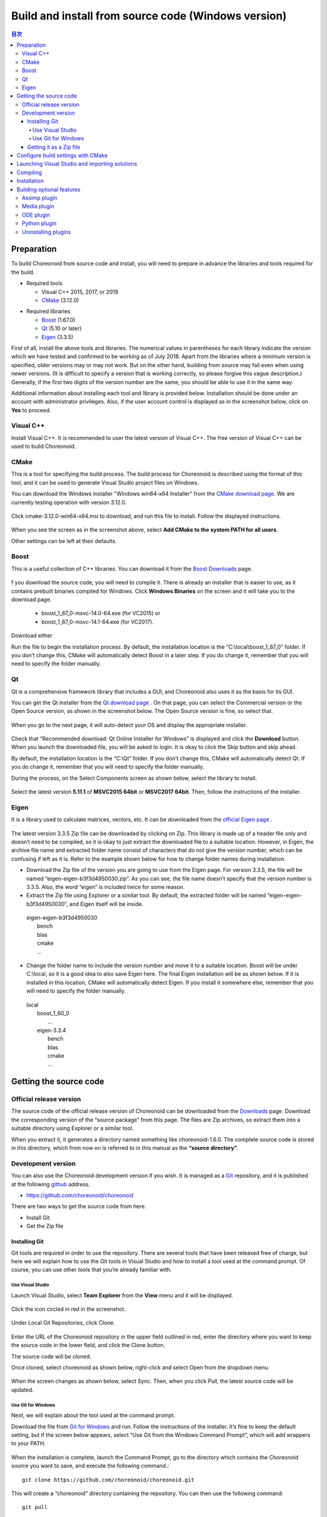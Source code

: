 
Build and install from source code (Windows version)
====================================================

.. contents:: 目次
   :local:


Preparation
-----------

To build Choreonoid from source code and install, you will need to prepare in advance the libraries and tools required for the build.

* Required tools

  * Visual C++ 2015, 2017, or 2019
  * `CMake <http://www.cmake.org/>`_ (3.12.0)

- Required libraries

  * `Boost <http://www.boost.org/>`_ (1.67.0)
  * `Qt <http://www.qt.io/>`_ (5.10 or later)
  * `Eigen <http://eigen.tuxfamily.org/>`_ (3.3.5)


First of all, install the above tools and libraries. The numerical values in parentheses for each library indicate the version which we have tested and confirmed to be working as of July 2018. Apart from the libraries where a minimum version is specified, older versions may or may not work. But on the other hand, building from source may fail even when using newer versions. (It is difficult to specify a version that is working correctly, so please forgive this vague description.) Generally, if the first two digits of the version number are the same, you should be able to use it in the same way.

Additional information about installing each tool and library is provided below. Installation should be done under an account with administrator privileges. Also, if the user account control is displayed as in the screenshot below, click on **Yes** to proceed.

.. figure:: images/userAccount.png

.. _install_visualc++:

Visual C++
~~~~~~~~~~

Install Visual C++. It is recommended to user the latest version of Visual C++. The free version of Visual C++ can be used to build Choreonoid.

CMake
~~~~~

This is a tool for specifying the build process. The build process for Choreonoid is described using the format of this tool, and it can be used to generate Visual Studio project files on Windows.

You can download the Windows installer "Windows win64-x64 Installer" from the `CMake download page <https://cmake.org/download/>`_.
We are currently testing operation with version 3.12.0.

.. figure:: images/CMakeInstall1.png

Click cmake-3.12.0-win64-x64.msi to download, and run this file to install. Follow the displayed instructions.

.. figure:: images/CMakeInstall2.png

When you see the screen as in the screenshot above, select **Add CMake to the system PATH for all users**.

Other settings can be left at their defaults.


Boost
~~~~~

This is a useful collection of C++ libraries. You can download it from the `Boost Downloads <http://www.boost.org/users/download/>`_  page.

.. figure:: images/boostInstall1.png

f you download the source code, you will need to compile it. There is already an installer that is easier to use, as it contains prebuilt binaries compiled for Windows. Click **Windows Binaries** on the screen and it will take you to the download page.

  * boost_1_67_0-msvc-14.0-64.exe (for VC2015) or 
  * boost_1_67_0-msvc-14.1-64.exe (for VC2017).

Download either

Run the file to begin the installation process. By default, the installation location is the “C:\\local\\boost_1_67_0” folder. If you don’t change this, CMake will automatically detect Boost in a later step. If you do change it, remember that you will need to specify the folder manually.

Qt
~~~

Qt is a comprehensive framework library that includes a GUI, and Choreonoid also uses it as the basis for its GUI.

You can get the Qt installer from the `Qt download page <https://www.qt.io/download>`_ . On that page, you can select the Commercial version or the Open Source version, as shown in the screenshot below. The Open Source version is fine, so select that.

.. figure:: images/QtInstall1.png

When you go to the next page, it will auto-detect your OS and display the appropriate installer.

.. figure:: images/QtInstall2.png

Check that “Recommended download: Qt Online Installer for Windows” is displayed and click the **Download** button. When you launch the downloaded file, you will be asked to login. It is okay to click the Skip button and skip ahead.

By default, the installation location is the “C:\\Qt” folder. If you don’t change this, CMake will automatically detect Qt. If you do change it, remember that you will need to specify the folder manually.

During the process, on the Select Components screen as shown below, select the library to install.

.. figure:: images/QtInstall.png

Select the latest version **5.11.1** of **MSVC2015 64bit** or **MSVC2017 64bit**. Then, follow the instructions of the installer.


Eigen
~~~~~

It is a library used to calculate matrices, vectors, etc. It can be downloaded from the `official Eigen page <http://eigen.tuxfamily.org/>`_ .

.. figure:: images/EigenInstall1.png

The latest version 3.3.5 Zip file can be downloaded by clicking on Zip.
This library is made up of a header file only and doesn’t need to be compiled, so it is okay to just extract the downloaded file to a suitable location. However, in Eigen, the archive file name and extracted folder name consist of characters that do not give the version number, which can be confusing if left as it is. Refer to the example shown below for how to change folder names during installation.

* Download the Zip file of the version you are going to use from the Eigen page. For version 3.3.5, the file will be named “eigen-eigen-b3f3d4950030.zip”. As you can see, the file name doesn’t specify that the version number is 3.3.5. Also, the word “eigen” is included twice for some reason.

* Extract the Zip file using Explorer or a similar tool. By default, the extracted folder will be named “eigen-eigen-b3f3d4950030”, and Eigen itself will be inside.

 | eigen-eigen-b3f3d4950030
 |   bench
 |   blas
 |   cmake
 |   ...
 
* Change the folder name to include the version number and move it to a suitable location. Boost will be under C:\\local, so it is a good idea to also save Eigen here. The final Eigen installation will be as shown below. If it is installed in this location, CMake will automatically detect Eigen. If you install it somewhere else, remember that you will need to specify the folder manually.

 | local
 |   boost_1_60_0
 |    ...
 |   eigen-3.3.4
 |     bench
 |     blas
 |     cmake
 |     ...
 
 
Getting the source code
-----------------------

Official release version
~~~~~~~~~~~~~~~~~~~~~~~~

The source code of the official release version of Choreonoid can be downloaded from the `Downloads <http://choreonoid.org/ja/download.html>`_  page. Download the corresponding version of the “source package” from this page. The files are Zip archives, so extract them into a suitable directory using Explorer or a similar tool.

When you extract it, it generates a directory named something like choreonoid-1.6.0. The complete source code is stored in this directory, which from now on is referred to in this manual as the **“source directory”**.


Development version
~~~~~~~~~~~~~~~~~~~

You can also use the Choreonoid development version if you wish. It is managed as a `Git <http://git-scm.com/>`_  repository, and it is published at the following `github <https://github.com/>`_ address.

- https://github.com/choreonoid/choreonoid

There are two ways to get the source code from here.

* Install Git
* Get the Zip file

Installing Git
^^^^^^^^^^^^^^
Git tools are required in order to use the repository. There are several tools that have been released free of charge, but here we will explain how to use the Git tools in Visual Studio and how to install a tool used at the command prompt. Of course, you can use other tools that you’re already familiar with.

Use Visual Studio
"""""""""""""""""
Launch Visual Studio, select **Team Explorer** from the **View** menu and it will be displayed.

.. figure:: images/VSgithub1.png

Click the icon circled in red in the screenshot.

.. figure:: images/VSgithub2.png

Under Local Git Repositories, click Clone.

.. figure:: images/VSgithub3.png

Enter the URL of the Choreonoid repository in the upper field outlined in red, enter the directory where you want to keep the source code in the lower field, and click the Clone button.

The source code will be cloned.

Once cloned, select choreonoid as shown below, right-click and select Open from the dropdown menu.

.. figure:: images/VSgithub4.png

When the screen changes as shown below, select Sync. Then, when you click Pull, the latest source code will be updated.

.. figure:: images/VSgithub5.png

Use Git for Windows
"""""""""""""""""""

Next, we will explain about the tool used at the command prompt.

Download the file from `Git for Windows <https://git-for-windows.github.io/>`_ and run. Follow the instructions of the installer. It’s fine to keep the default setting, but if the screen below appears, select “Use Git from the Windows Command Prompt”, which will add wrappers to your PATH.

.. figure:: images/GitSetup.png

When the installation is complete, launch the Command Prompt, go to the directory which contains the Choreonoid source you want to save, and execute the following command.: ::

 git clone https://github.com/choreonoid/choreonoid.git
 
This will create a “choreonoid” directory containing the repository. You can then use the following command: ::
 
  git pull
  
in this directory and update to the latest version of the source code.

The above will allow you to get the source code, but for detailed usage of Git you should refer to the Git manual or explanatory articles.

Getting it as a Zip file
^^^^^^^^^^^^^^^^^^^^^^^^

Open the `Choreonoid repository <https://github.com/choreonoid/choreonoid/>`_  using a web browser, click on the green Clone or download button outlined by the red rectangle, and it will be displayed as follows.


.. figure:: images/downloadZip.png
   :width: 600px

Click the blue **Download ZIP** circled in red to download the latest content in Zip format. Extract the downloaded file in the directory where you keep the source code.

While this method is simple, after the second time the **git pull** command can only get updated files, and using this method means downloading all the files every time.

.. _build-windows-cmake:

Configure build settings with CMake
-----------------------------------

First, launch CMake (cmake-gui) from the Start menu. Then, the dialog box shown below will be displayed.

.. figure:: images/cmake0.png
   :width: 600px
   
Next, enter the Choreonoid source directory in the input field to the right of **Where is the source code**: indicated by the No.1 red frame in the screenshot above. Click **Browse Source...** and a dialog box will open, from which you can select the directory. Next, enter the directory where you want to build Choreonoid in the input field to the right of **Where to build the binaries**:. The directory for the build can be the same one used for the source code, but this may create a confusing structure. So, create a sub-directory called “build” below the source directory and enter the name of that sub-directory. Once you’ve entered the above, click **Configure** indicated by the No.2 red frame.

If the directory for the build has not been created in advance, a dialog box will now be displayed asking if you want to create one.

Next, a dialog box will be displayed as shown below. Select the compiler from the dropdown menu outlined in red.

.. figure:: images/cmake1.png

Select **"Visual Studio 14 2015 Win64"** or **"Visual Studio 15 2017 Win64"**  and click the **Finish** button.

This will then run CMake’s configuration process and the compiler, libraries, etc. will be detected.

.. note:: At this time, you may see a message saying, “The C compiler identification is unknown” or, “The CXX compiler identification is unknown”. This indicates that the Visual C++ compiler has not been detected correctly. The cause is unclear, but this problem has occurred in one of our developer environments. In this case, it is not possible to continue processing correctly from this point.

 Regarding this issue, we tested running CMake with administrator privileges, which correctly detected the compiler and made it possible to proceed past this issue. To do this, right-click on the CMake icon and select “Launch as Administrator" in the menu that appears. If you encounter this problem, we recommend trying this workaround.
 
.. note:: If the program called pkg-config.exe is installed in the Windows environment, you may encounter an error during this operation. If that happens, you should uninstall pkg-config.exe.

When installing the libraries, if you selected the default directory, it will automatically detect the libraries and a message will be displayed with **Configuring done** on the last line as shown below.

.. figure:: images/cmake2.png

(If you install in another directory, an error message will probably be displayed. The settings for that situation are explained later.)

Next, set the installation location. Scroll through the field shown in the center as in the screenshot below until the item **CMAKE_INSTALL_PREFIX** is displayed.

.. figure:: images/cmake3.png

By default, it is set to “c:\\Program Files\\Choreonoid”. In Windows, only administrators have access to paths below “c:\\Program Files”, so this may cause the installation to fail. You can run the installer with administrative privileges, but it is probably easier to simply install in a different directory. You can set this with **CMAKE_INSTALL_PREFIX**, specifying a directory structure such as “c:\\choreonoid\\program”, for example.

When the settings are complete, click the **Configure** button and confirm that a message ending with **Configuring done** is again displayed.

.. figure:: images/cmake4.png

Next, click the **Generate** button in order to create a Visual Studio project file. If the **Generate** button is not clickable, click **Configure** again.

Once the solution file is created, you will see the message **Generating done** displayed in the output pane.

Next, we will explain the steps to take if an error message is displayed or you want to change other settings. If you have not seen any errors up to this point, you can read this after you have proceeded to :ref:`build-windows-visualstudio` .

If libraries cannot be detected automatically, an error dialog like the one shown will be displayed.

.. figure:: images/cmake5.png

Click **OK** to close the dialog box. Scroll down in the window where the message in the section below is displayed and find where the error is displayed. Ignore the warnings. An error displayed lower down is sometimes due to an error above, so start searching from the top.

In the screenshot below, an error appears saying that Eigen libraries could not be found.

.. figure:: images/cmake9.png

Look up **EIGEN_DIR** from the previous settings and enter the Eigen installation directory.

.. figure:: images/cmake10.png

Click the **Configure** button and confirm that the error has disappeared.

In the screenshot below, an error appears saying that Boost libraries could not be found.

.. figure:: images/cmake6.png

BOOST_ROOT is not in the above settings. In this case, click the **Add Entry** button. A dialog box will appear, so enter the details as shown below.

.. figure:: images/cmake7.png

In the **Value** field, specify the directory where the Boost libraries are installed. Click **OK** to close the dialog box, and confirm that BOOST_ROOT has been added as shown below.

.. figure:: images/cmake8.png

Click the **Configure** button.。

If errors pertaining to QT5 appear, enter the directory in which the Qt5CoreConfig.cmake file is kept (it should be the path to the Qt installation location, followed by, /5.5/msvc2015_64/lib/cmake/Qt5Core) in the **Qt5Core_DIR** field.   You may also see errors pertaining to other QT5 libraries, so enter details in the same way as above. You are free to ignore these warnings.

After that, it is possible to set various other options related to the build as required. For example, some Choreonoid functions are off by default, but you can turn these on as required by toggling the options that begin with BUILD_.

Repeat the same settings as above until the installation locations of all the necessary libraries are specified and there are no errors.

When all the required settings are complete, click **Generate**.

.. note:: Regarding other libraries, depending on the version of CMake you are using and the versions of installed libraries and their locations, detection may fail and produce similar errors. Errors may also appear for some of the optional features described below. The order in which errors appear may also vary depending on the installation. If this occurs, find the error locations and manually enter the installation location in the same way as described above.

.. note:: The details of the settings are saved as a file called **CMakeCache.txt** in the location specified by **Where to build the binaries**. If you want to redo the settings from scratch, delete this file. It can also be deleted using **File - Delete Cache** from the CMake menu.

.. _build-windows-visualstudio:

Launching Visual Studio and importing solutions
-----------------------------------------------
Next, you can build Choreonoid.

The previous operations should have resulted in the Visual Studio solution file Choreonoid.sln being created in the location specified by **Where to build the binaries** in CMake. Double click this file.

Visual Studio will be launched and the solution file should be opened.

If Visual Studio fails to launch, there may have been an issue with the installation process, so reinstall it and attempt to repair the file association. Alternatively, you can try launching Visual Studio and opening the solution file from the menu.

Since the build operation is the same in Visual Studio 2015 and 2017, the following description does not specify which version. Therefore, there may be differences in the screen design, etc.

Compiling
---------

Once a solution is read in, you will see the screen below. Change the section outlined in red to Release and confirm that x64-bit is displayed. If you change it to Debug, you will be able to create a debuggable binary. However, the debugging binary will be considerably slower than the Release version you compiled, so you should use the compiled Release binary unless you need to debug.

.. figure:: images/VS1.png

Next, you will build Choreonoid. Click Build in the menu and the dropdown menu seen below will appear. Click **Build Solution** as outlined in red. Choreonoid will now begin building. When you see the message “**0 Failed**” in the message window at the bottom, the compilation is complete.

.. figure:: images/VS2.png

Installation
------------

Once the Choreonoid build is complete, you will finish by installing it. Install is selected, as shown below, from the Solution Explorer seen on the upper left. Right-click on the INSTALL project and a menu will appear. The top option of this menu is **Build** (see the area outlined in red shown below). Select this. If the process goes smoothly, the Choreonoid binary will be copied to the directory you specified with **CMAKE_INSTALL_PREFIX** when using CMake. If you checked the box next to **INSTALL_DEPENDENCIES** when creating the solution file with CMake, the library dependencies will also be copied.

.. figure:: images/VS3.png

This completes the installation of Choreonoid.

Double-clicking on **choreonoid.exe** in the bin directory of your installation location will launch Choreonoid.


Building optional features
--------------------------

In addition to setting Choreonoid to the default state following the steps above, there are several modules, plugins, and samples that can be used. These can be enabled with CMake and built into the software. In this section, we describe building several of these optional features. A summary of other features can be found in :doc:`Optional Features<options>`.

We will briefly explain the installation method of the library used by each plugin, but there may be major changes due to a library version upgrade, for example. There may also have been updates to the developer’s website or changes to link destinations. If that is the case, you should be able to find up-to-date information by searching online using keywords such as the library name, “install”, etc.

.. note:: After configuring optional features in CMake, click the **Configure** and **Generate** buttons to update the solution file. Compiling and installing in Visual Studio using this file will create an optional plugin. Be sure to compile and install after changing options in CMake.

Assimp plugin
~~~~~~~~~~~~~

This plugin is for using  **Open Asset Import Library (Assimp)**, a library for reading 3D model data in various formats, in Choreonoid. In order to use this plugin, you need to build the Assimp library from source and install.

Open the page for `assimp on github <https://github.com/assimp/assimp/>`_ in your browser.

.. figure:: images/assimp1.png
   :width: 800px

Click **Branch:master** as indicated by red circle No.1, then **Tags** as indicated by red circle No.2, and select the version. The current version tested as working is 4.1.0. In the screenshot, version 4.1.0 is selected.

.. figure:: images/assimp2.png
   :width: 800px

Confirm that the display has changed to **Tag: v4.1.0**, click **Clone or download**, and click **Download ZIP** to download the source file in Zip format.

Extract the Zip file.

You can use CMake, in the same way as explained in the Choreonoid build, to create a Visual Studio project file. You don’t need to change the CMake option settings.

The installation destination of **CMAKE_INSTALL_PREFIX** is set to **c:\\Program Files\\Assimp**, but if you set it to be under **c:\\local**, it will be detected automatically. So, if possible, specify it as **c:\\local\\Assimp**.

.. figure:: images/assimp3.png

Compile and install in Visual Studio in the same way as Choreonoid.

Once you have installed Assimp, re-launch CMake and specify the source and build directory of Choreonoid.

The previous setting details are saved, so this time you only need to do the Assimp settings. (If you don’t have saved settings, such as when you specify a new build directory, click **Configure** without doing the following operation.)

.. figure:: images/assimp4.png

As shown, the value for **ASSIMP_DIR** is displayed as **ASSIMP_DIR - NOTFOUND**.

.. figure:: images/assimp5.png

There is an item below that called **ENABLE_ASSIMP**, so select this and click the **Remove Entry** button to delete this item. Then click **Configure**, which should automatically detect Assimp.

If the automatic detection fails, set **ENABLE_ASSIMP** to **ON** and enter the value for **ASSIMP_DIR** manually. At this point, you need to specify the directory that contains Assimp's CMake file, not the top directory of the Assimp installation. It should be at **(installation location)\\Assimp\\lib\\cmake\\assimp-4.1**.

Next, you will build Choreonoid.


Media plugin
~~~~~~~~~~~~
This plugin allows you to play back media files. Set **BUILD_MEDIA_PLUGIN** to ON in CMake.

Some file formats, such as MPEG-4 media files, may not play back by default. You can enable playback by installing the corresponding codec pack for that file format. You can search online to easily find these codec packs for free. Because these codecs can affect the functionality of other video software, we do not make specific recommendations. You should use codecs that match your system.

ODE plugin
~~~~~~~~~~
The Open Dynamics Engine (ODE) is an open-source dynamics computation library; it is used in Choreonoid as a plugin to compute its simulations.

In order to build this plugin and use it, you must first install the ODE library. Prebuilt binaries of this library are not available, so you must build it from source. Access the `Open Dynamics Engine site <http://www.ode.org/>`_   to download the file and extract it. We have tested versions up to 0.12 as working. (There are reports of 0.13 not working with Choreonoid.)

.. figure:: images/ODEinstall1.png
   :width: 700px

Click **Get the source code here**.

.. figure:: images/ODEinstall2.png
   :width: 800px
   
Go to **ODE** - **0.12** and click **ode-0.12.tar.gz** to download the file.  

It is in the tar.gz file format, so you will need extraction software for Windows. If you don’t have it installed, you can install free software such as **Lhaplus**. )

Extract the Zip file and perform the build.

Use the command “premake” to build ODE. Launch the command prompt and go to the directory called “build” under the expanded directory. Then, run ::

 premake4.exe --with-libccd --platform=x64 vs2008
 
. When you do so, it will create a directory called vs2008, which contains the file ode.sln. (Since ode 0.12 supports only up to vs2008, it creates a solution file for 2008. ) When you launch VS2015 (or VS2017) and open this file, a dialog box will open to convert the solution. Click the **OK** button to run it.


.. figure:: images/ODEbuild1.png
   :width: 600px

Several warnings will be displayed, but you can ignore these.

.. figure:: images/ODEbuild2.png
   :width: 600px
   
Using the converted solutions file, you will now perform a build. Select **ReleaseDoubleDLL** and **x64** for the solution structure and confirm. If successful, a file named **ode_double.*** will be created in **lib/ReleaseDoubleDLL**.

Next, in the CMake build settings for Choreonoid, set **BUILD_ODE_PLUGIN** to ON and specify the ODE lib root directory for **ODE_DIR**.

Python plugin
~~~~~~~~~~~~~
This plugin is used to import and execute Python scripts and to use the features of the Python console used in Choreonoid.

In order to build this plugin and use it, you must first install Python. We have tested versions 2.7.15 and 3.6.3 as working.

When you use Python 3, go to the Python 3 download page on the `Python <http://www.python.org/>`_  website. Download and run **Windows x86-64 executable installer**.

.. figure:: images/Python3install1.png
   :width: 600px
   
If you don’t have Python 2.7 installed, check the box for **Add Python 3.7 to PATH**. If you do have Python 2.7 installed, don’t check this box. Click **Install Now** to install.

Next, you will install **Numpy**.

Numpy is installed for the Python that is used in Choreonoid. If only one of either Python 2 or Python 3 is installed, it will be in your PATH, so launch the command prompt and execute the following command. ::

python -m pip install numpy

If both are installed, your PATH will go through Python 2. In order to install to Python 3, execute a command specifying the directory where Python 3 is installed. Launch the command prompt and install with this command: ::

C:\Users\(username)\AppData\Local\Programs\Python\Python37\python -m pip install numpy

. C:\Users... is the default installation destination, so change this as required.

When the installation is complete, open CMake for Choreonoid again and set the following settings to ON: **ENABLE_PYTHON**, **BUILD_PYTHON_PLUGIN**, and **BUILD_PYTHON_SIM_SCRIPT_PLUGIN**.

.. note:: If your PATH does not include Python 3, you need to pass PATH when launching Choreonoid. ::

              set PATH=(installation destination of Python 3);%PATH%
              choreonoid
        
        It is easy to prepare and execute a batch file written as shown above.

Uninstalling plugins
~~~~~~~~~~~~~~~~~~~~
Plugins installed by enabling the **BUILD_XXX_PLUGIN** option will not be deleted even if you turn the option off later. If you add a plugin and want to later delete it due to unstable performance or other issues, you must delete the file manually. Plugins are installed to (Choreonoid installation destination)/lib/choreonoid-1.7 in the format of Cnoid***Plugin.dll.
